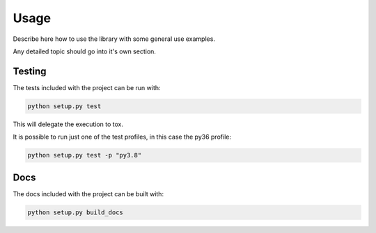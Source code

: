 =====
Usage
=====

Describe here how to use the library with some general use examples.

Any detailed topic should go into it's own section.

-------
Testing
-------

The tests included with the project can be run with:

.. code::

    python setup.py test

This will delegate the execution to tox.

It is possible to run just one of the test profiles, in this case the py36 profile:

.. code::

    python setup.py test -p "py3.8"

----
Docs
----

The docs included with the project can be built with:

.. code-block:: sh

    python setup.py build_docs
